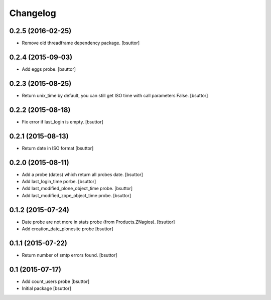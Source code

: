 Changelog
=========

0.2.5 (2016-02-25)
------------------

- Remove old threadframe dependency package.
  [bsuttor]


0.2.4 (2015-09-03)
------------------

- Add eggs probe.
  [bsuttor]


0.2.3 (2015-08-25)
------------------

- Return unix_time by default, you can still get ISO time with call parameters False.
  [bsuttor]


0.2.2 (2015-08-18)
------------------

- Fix error if last_login is empty.
  [bsuttor]


0.2.1 (2015-08-13)
------------------

- Return date in ISO format
  [bsuttor]


0.2.0 (2015-08-11)
------------------

- Add a probe (dates) which return all probes date.
  [bsuttor]

- Add last_login_time porbe.
  [bsuttor]

- Add last_modified_plone_object_time probe.
  [bsuttor]

- Add last_modified_zope_object_time probe.
  [bsuttor]


0.1.2 (2015-07-24)
------------------

- Date probe are not more in stats probe (from Products.ZNagios).
  [bsuttor]

- Add creation_date_plonesite probe
  [bsuttor]


0.1.1 (2015-07-22)
------------------

- Return number of smtp errors found.
  [bsuttor]


0.1 (2015-07-17)
----------------

- Add count_users probe
  [bsuttor]

- Initial package
  [bsuttor]
